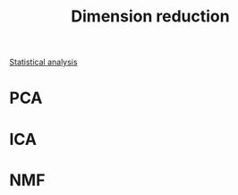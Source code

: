 :PROPERTIES:
:ID:       71035313-ca28-4397-8084-15dc5840e0c7
:END:

#+title: Dimension reduction

[[id:74e38001-568b-42ec-a8f2-bb8a4f39013a][Statistical analysis]]

* PCA

* ICA

* NMF
